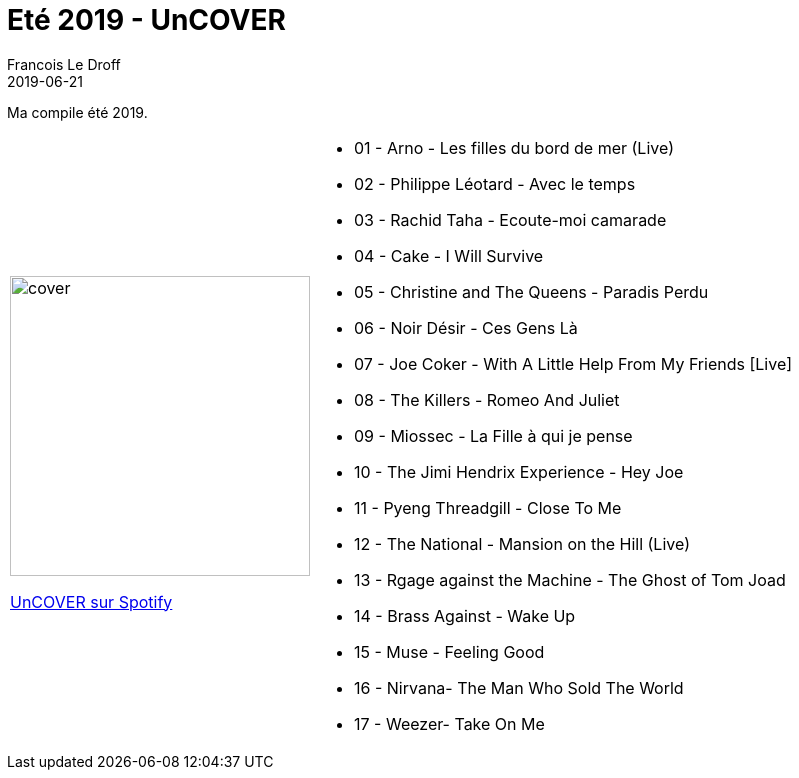 =  Eté 2019 -  UnCOVER
Francois Le Droff
2019-06-21
:jbake-type: post
:jbake-tags:  Music, Compile
:jbake-status: published

Ma compile été 2019.

[cols="3a,5a"]
|===
| image::/img/couv-uncover.PNG[cover,300]
link:https://open.spotify.com/playlist/7td77yL3N75ShmGHeA9tkV?si=iWsZT1C0R9yEQIsE4j1U7Q[UnCOVER sur Spotify]
|*  01 - Arno - Les filles du bord de mer (Live)
* 02 - Philippe Léotard - Avec le temps
* 03 - Rachid Taha - Ecoute-moi camarade
* 04 - Cake - I Will Survive
* 05 - Christine and The Queens - Paradis Perdu
* 06 - Noir Désir - Ces Gens Là
* 07 - Joe Coker - With A Little Help From My Friends [Live]
* 08 - The Killers - Romeo And Juliet
* 09 - Miossec - La Fille à qui je pense
* 10 - The Jimi Hendrix Experience - Hey Joe
* 11 - Pyeng Threadgill - Close To Me
* 12 - The National - Mansion on the Hill (Live)
* 13 - Rgage against the Machine - The Ghost of Tom Joad
* 14 - Brass Against - Wake Up
* 15 - Muse - Feeling Good
* 16 - Nirvana- The Man Who Sold The World
* 17 - Weezer- Take On Me
|===




